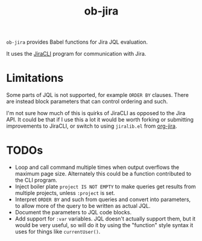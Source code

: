 #+TITLE: ob-jira

~ob-jira~ provides Babel functions for Jira JQL evaluation.

It uses the [[https://github.com/ankitpokhrel/jira-cli][JiraCLI]] program for communication with Jira.

* Limitations

Some parts of JQL is not supported, for example ~ORDER BY~ clauses. There are instead block parameters that can control ordering and such.

I'm not sure how much of this is quirks of JiraCLI as opposed to the Jira API. It could be that if I use this a lot it would be worth forking or submitting improvements to JiraCLI, or switch to using ~jiralib.el~ from [[https://github.com/ahungry/org-jira][org-jira]].

* TODOs

- Loop and call command multiple times when output overflows the maximum page size. Alternately this could be a function contributed to the CLI program.
- Inject boiler plate ~project IS NOT EMPTY~ to make queries get results from multiple projects, unless ~:project~ is set.
- Interpret ~ORDER BY~ and such from queries and convert into parameters, to allow more of the query to be written as actual JQL.
- Document the parameters to JQL code blocks.
- Add support for ~:var~ variables. JQL doesn't actually support them, but it would be very useful, so will do it by using the "function" style syntax it uses for things like ~currentUser()~.
